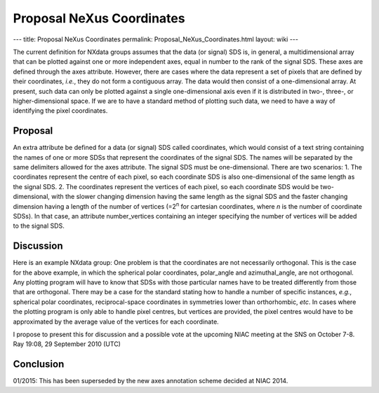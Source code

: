 ==========================
Proposal NeXus Coordinates
==========================

---
title: Proposal NeXus Coordinates
permalink: Proposal_NeXus_Coordinates.html
layout: wiki
---

The current definition for NXdata groups assumes that the data (or signal) SDS is, in general, a multidimensional array that can be plotted against one or more independent axes, equal in number to the rank of the signal SDS. These axes are defined through the axes attribute. However, there are cases where the data represent a set of pixels that are defined by their coordinates, *i.e.*, they do not form a contiguous array. The data would then consist of a one-dimensional array. At present, such data can only be plotted against a single one-dimensional axis even if it is distributed in two-, three-, or higher-dimensional space. If we are to have a standard method of plotting such data, we need to have a way of identifying the pixel coordinates.

Proposal
--------

An extra attribute be defined for a data (or signal) SDS called coordinates, which would consist of a text string containing the names of one or more SDSs that represent the coordinates of the signal SDS. The names will be separated by the same delimiters allowed for the axes attribute. The signal SDS must be one-dimensional. There are two scenarios:
1. The coordinates represent the centre of each pixel, so each coordinate SDS is also one-dimensional of the same length as the signal SDS.
2. The coordinates represent the vertices of each pixel, so each coordinate SDS would be two-dimensional, with the slower changing dimension having the same length as the signal SDS and the faster changing dimension having a length of the number of vertices (=2\ :sup:`n` for cartesian coordinates, where *n* is the number of coordinate SDSs). In that case, an attribute number\_vertices containing an integer specifying the number of vertices will be added to the signal SDS.

Discussion
----------

Here is an example NXdata group:
One problem is that the coordinates are not necessarily orthogonal. This is the case for the above example, in which the spherical polar coordinates, polar\_angle and azimuthal\_angle, are not orthogonal. Any plotting program will have to know that SDSs with those particular names have to be treated differently from those that are orthogonal. There may be a case for the standard stating how to handle a number of specific instances, *e.g.*, spherical polar coordinates, reciprocal-space coordinates in symmetries lower than orthorhombic, *etc*. In cases where the plotting program is only able to handle pixel centres, but vertices are provided, the pixel centres would have to be approximated by the average value of the vertices for each coordinate.

I propose to present this for discussion and a possible vote at the upcoming NIAC meeting at the SNS on October 7-8. Ray 19:08, 29 September 2010 (UTC)

Conclusion
----------

01/2015: This has been superseded by the new axes annotation scheme decided at NIAC 2014.